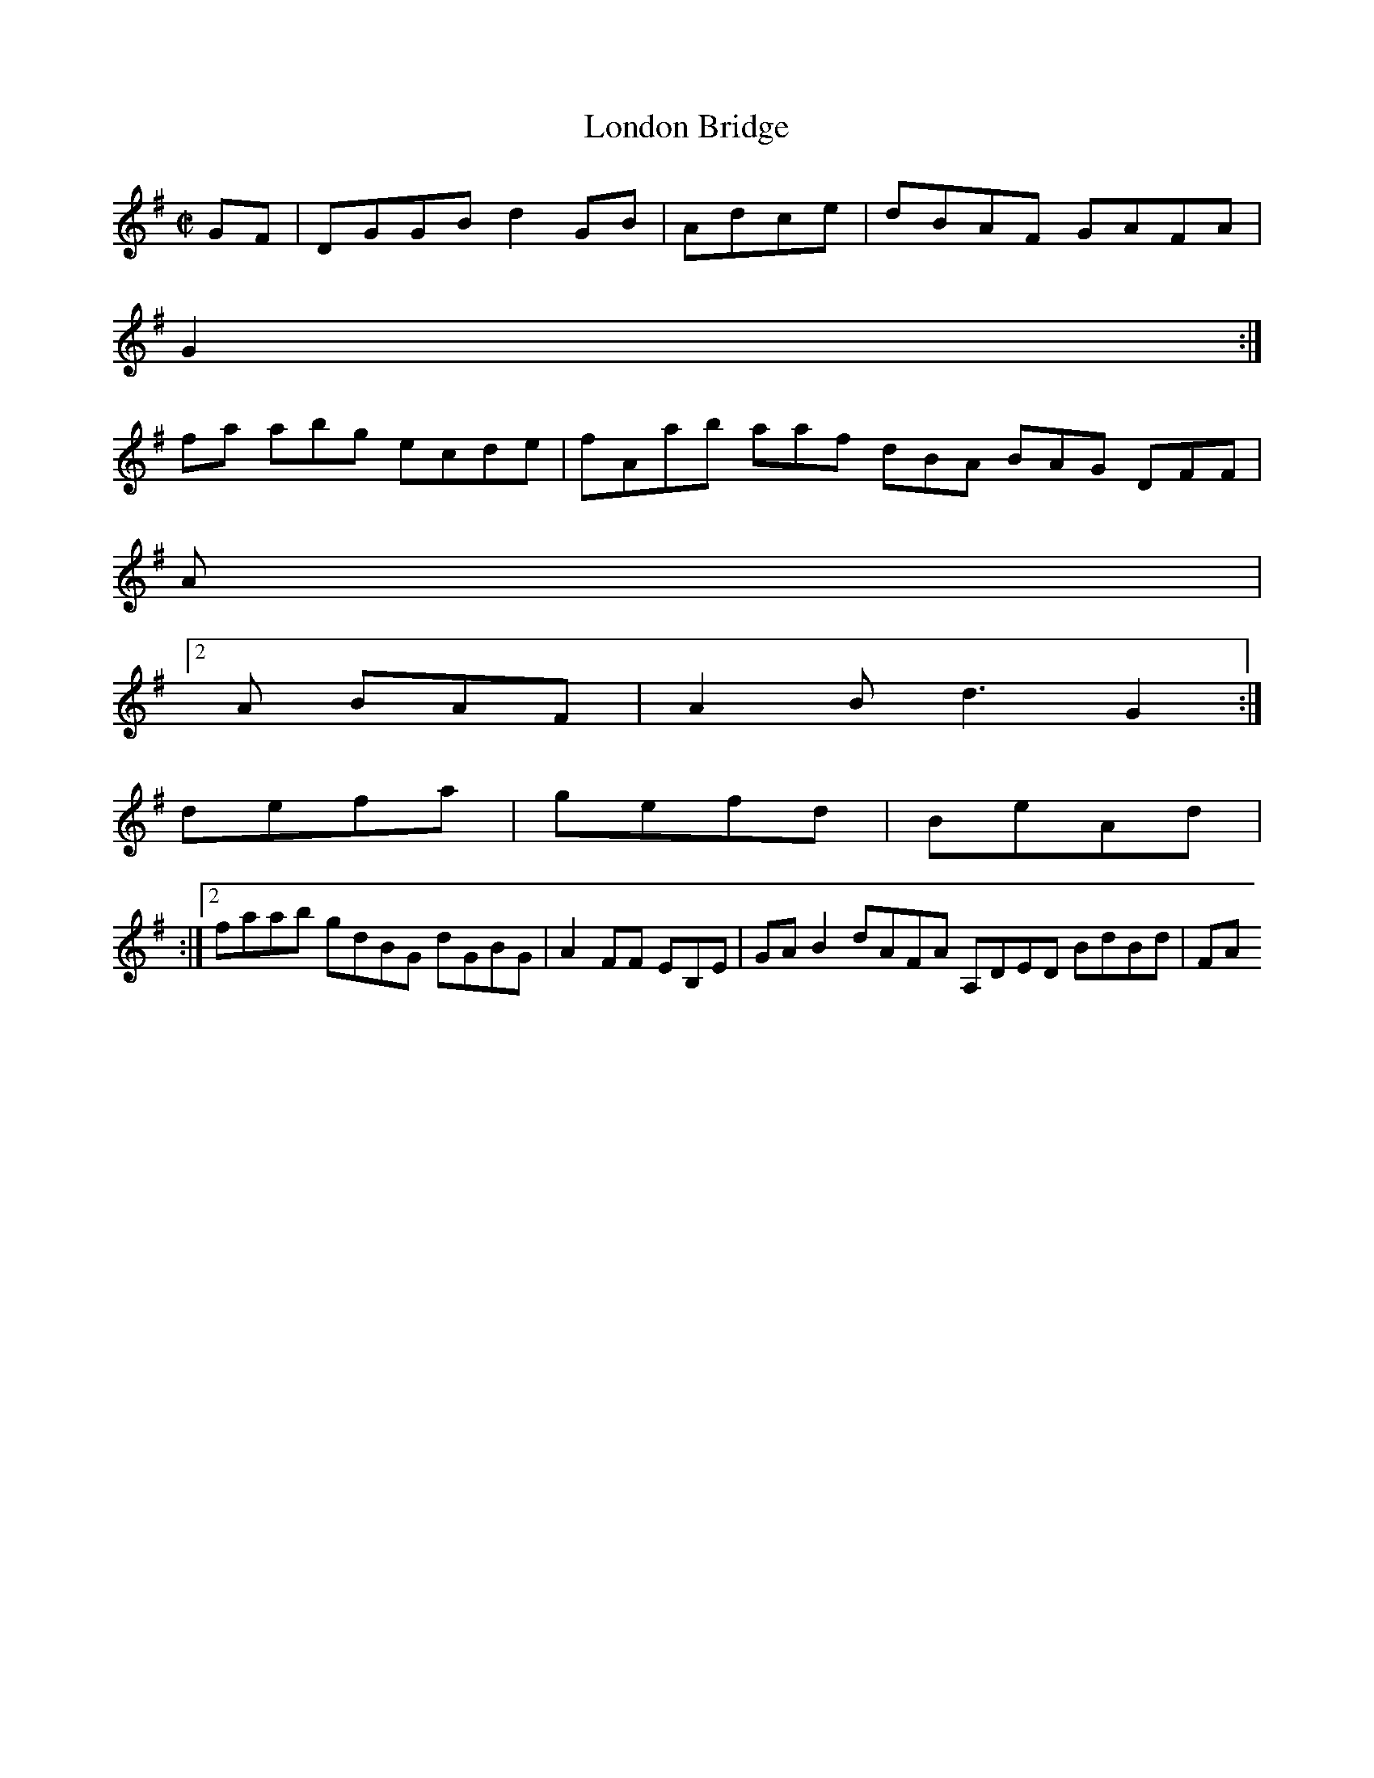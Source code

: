 X:2
T:London Bridge
Z: id:dc-hornpipe-2
M:C|
L:1/8
K:G Major
GF|DGGB d2GB|Adce|dBAF GAFA|!
G2:|!
fa abg ecde|fAab aaf dBA BAG DFF|!
A|!
e:|[1 G2:|!
[2A BAF|A2B d3 G2:|!
defa|gefd|BeAd|!
[2:|[2 faab gdBG dGBG|A2FF EB,E|GAB2 dAFA A,DED BdBd|FA